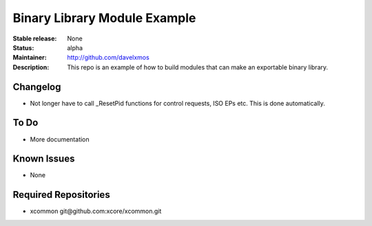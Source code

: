 Binary Library Module Example
.............................

:Stable release:  None

:Status:  alpha

:Maintainer: http://github.com/davelxmos

:Description:  This repo is an example of how to build modules that can make an exportable binary library.

Changelog
=========
- Not longer have to call _ResetPid functions for control requests, ISO EPs etc.  This is done automatically.


To Do
=====

* More documentation


Known Issues
============

* None

Required Repositories
================

* xcommon git\@github.com:xcore/xcommon.git

